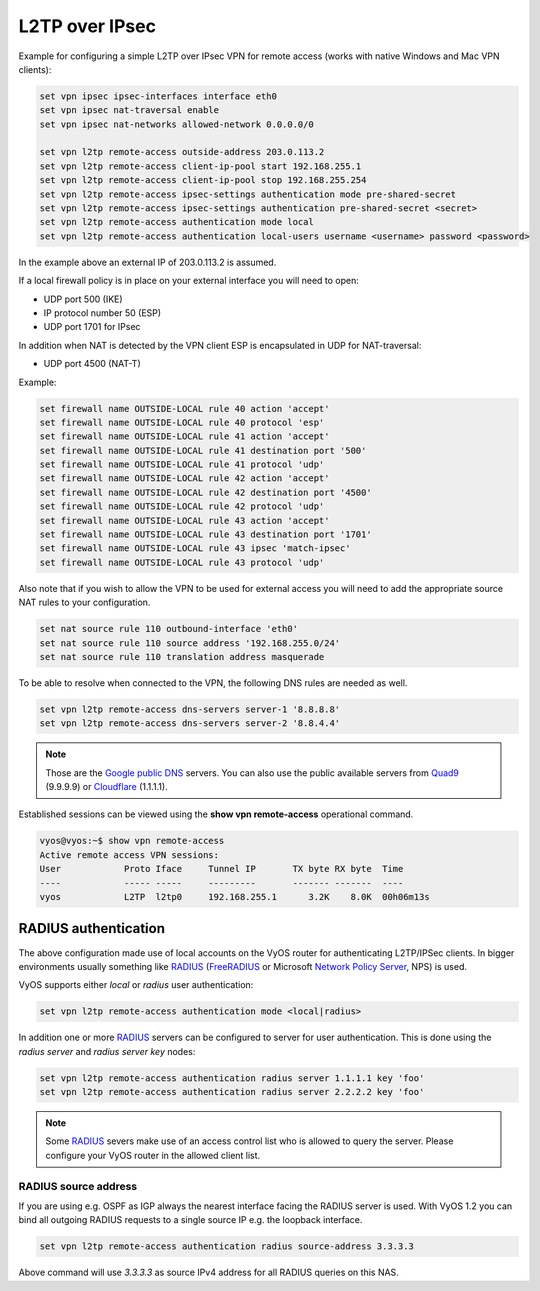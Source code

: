.. _l2tp:

L2TP over IPsec
---------------

Example for configuring a simple L2TP over IPsec VPN for remote access (works
with native Windows and Mac VPN clients):

.. code-block:: none

  set vpn ipsec ipsec-interfaces interface eth0
  set vpn ipsec nat-traversal enable
  set vpn ipsec nat-networks allowed-network 0.0.0.0/0

  set vpn l2tp remote-access outside-address 203.0.113.2
  set vpn l2tp remote-access client-ip-pool start 192.168.255.1
  set vpn l2tp remote-access client-ip-pool stop 192.168.255.254
  set vpn l2tp remote-access ipsec-settings authentication mode pre-shared-secret
  set vpn l2tp remote-access ipsec-settings authentication pre-shared-secret <secret>
  set vpn l2tp remote-access authentication mode local
  set vpn l2tp remote-access authentication local-users username <username> password <password>

In the example above an external IP of 203.0.113.2 is assumed.

If a local firewall policy is in place on your external interface you will need
to open:

* UDP port 500 (IKE)
* IP protocol number 50 (ESP)
* UDP port 1701 for IPsec

In addition when NAT is detected by the VPN client ESP is encapsulated in UDP
for NAT-traversal:

* UDP port 4500 (NAT-T)

Example:

.. code-block:: none

  set firewall name OUTSIDE-LOCAL rule 40 action 'accept'
  set firewall name OUTSIDE-LOCAL rule 40 protocol 'esp'
  set firewall name OUTSIDE-LOCAL rule 41 action 'accept'
  set firewall name OUTSIDE-LOCAL rule 41 destination port '500'
  set firewall name OUTSIDE-LOCAL rule 41 protocol 'udp'
  set firewall name OUTSIDE-LOCAL rule 42 action 'accept'
  set firewall name OUTSIDE-LOCAL rule 42 destination port '4500'
  set firewall name OUTSIDE-LOCAL rule 42 protocol 'udp'
  set firewall name OUTSIDE-LOCAL rule 43 action 'accept'
  set firewall name OUTSIDE-LOCAL rule 43 destination port '1701'
  set firewall name OUTSIDE-LOCAL rule 43 ipsec 'match-ipsec'
  set firewall name OUTSIDE-LOCAL rule 43 protocol 'udp'

Also note that if you wish to allow the VPN to be used for external access you
will need to add the appropriate source NAT rules to your configuration.

.. code-block:: none

  set nat source rule 110 outbound-interface 'eth0'
  set nat source rule 110 source address '192.168.255.0/24'
  set nat source rule 110 translation address masquerade

To be able to resolve when connected to the VPN, the following DNS rules are
needed as well.

.. code-block:: none

  set vpn l2tp remote-access dns-servers server-1 '8.8.8.8'
  set vpn l2tp remote-access dns-servers server-2 '8.8.4.4'

.. note:: Those are the `Google public DNS`_ servers. You can also use the
   public available servers from Quad9_ (9.9.9.9) or Cloudflare_ (1.1.1.1).

Established sessions can be viewed using the **show vpn remote-access**
operational command.

.. code-block:: none

  vyos@vyos:~$ show vpn remote-access
  Active remote access VPN sessions:
  User            Proto Iface     Tunnel IP       TX byte RX byte  Time
  ----            ----- -----     ---------       ------- -------  ----
  vyos            L2TP  l2tp0     192.168.255.1      3.2K    8.0K  00h06m13s

RADIUS authentication
^^^^^^^^^^^^^^^^^^^^^

The above configuration made use of local accounts on the VyOS router for
authenticating L2TP/IPSec clients. In bigger environments usually something
like RADIUS_ (FreeRADIUS_ or Microsoft `Network Policy Server`_, NPS) is used.

VyOS supports either `local` or `radius` user authentication:

.. code-block:: none

  set vpn l2tp remote-access authentication mode <local|radius>

In addition one or more RADIUS_ servers can be configured to server for user
authentication. This is done using the `radius server` and `radius server key`
nodes:

.. code-block:: none

  set vpn l2tp remote-access authentication radius server 1.1.1.1 key 'foo'
  set vpn l2tp remote-access authentication radius server 2.2.2.2 key 'foo'

.. note:: Some RADIUS_ severs make use of an access control list who is allowed
   to query the server. Please configure your VyOS router in the allowed client
   list.

RADIUS source address
*********************

If you are using e.g. OSPF as IGP always the nearest interface facing the RADIUS
server is used. With VyOS 1.2 you can bind all outgoing RADIUS requests to a
single source IP e.g. the loopback interface.

.. code-block:: none

  set vpn l2tp remote-access authentication radius source-address 3.3.3.3

Above command will use `3.3.3.3` as source IPv4 address for all RADIUS queries
on this NAS.


.. _`Google Public DNS`: https://developers.google.com/speed/public-dns
.. _Quad9: https://quad9.net
.. _CloudFlare: https://blog.cloudflare.com/announcing-1111
.. _RADIUS: https://en.wikipedia.org/wiki/RADIUS
.. _FreeRADIUS: https://freeradius.org
.. _`Network Policy Server`: https://en.wikipedia.org/wiki/Network_Policy_Server
